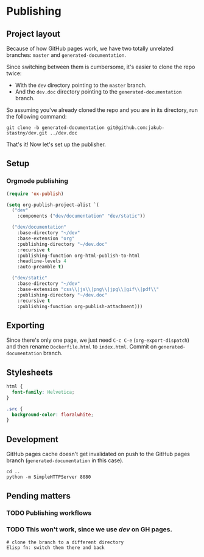 * Publishing
** Project layout

Because of how GitHub pages work, we have two totally unrelated branches: =master= and =generated-documentation=.

Since switching between them is cumbersome, it's easier to clone the repo twice:

- With the =dev= directory pointing to the =master= branch.
- And the =dev.doc= directory pointing to the =generated-documentation= branch.

So assuming you've already cloned the repo and you are in its directory, run the following command:

#+begin_src shell
  git clone -b generated-documentation git@github.com:jakub-stastny/dev.git ../dev.doc
#+end_src

That's it! Now let's set up the publisher.

** Setup
*** Orgmode publishing
   :PROPERTIES:
   :CUSTOM_ID: publishing-script
   :END:

#+begin_src emacs-lisp :tangle .env/elisp/autoload/publish.el :mkdirp yes :results silent
  (require 'ox-publish)

  (setq org-publish-project-alist `(
    ("dev"
      :components ("dev/documentation" "dev/static"))

    ("dev/documentation"
      :base-directory "~/dev"
      :base-extension "org"
      :publishing-directory "~/dev.doc"
      :recursive t
      :publishing-function org-html-publish-to-html
      :headline-levels 4
      :auto-preamble t)

    ("dev/static"
      :base-directory "~/dev"
      :base-extension "css\\|js\\|png\\|jpg\\|gif\\|pdf\\"
      :publishing-directory "~/dev.doc"
      :recursive t
      :publishing-function org-publish-attachment)))
#+end_src

** Exporting

Since there's only one page, we just need =C-c C-e= (=org-export-dispatch=) and then rename =Dockerfile.html= to =index.html=. Commit on =generated-documentation= branch.

** Stylesheets

#+begin_src css :tangle ../dev.doc/styles.css
  html {
    font-family: Helvetica;
  }

  .src {
    background-color: floralwhite;
  }
#+end_src

** Development
GitHub pages cache doesn't get invalidated on push to the GitHub pages branch (=generated-documentation= in this case).

#+begin_src shell
  cd ..
  python -m SimpleHTTPServer 8080
#+end_src

** Pending matters
*** TODO Publishing workflows

*** TODO This won't work, since we use /dev/ on GH pages.
#+begin_src shell
  # clone the branch to a different directory
  Elisp fn: switch them there and back
#+end_src
